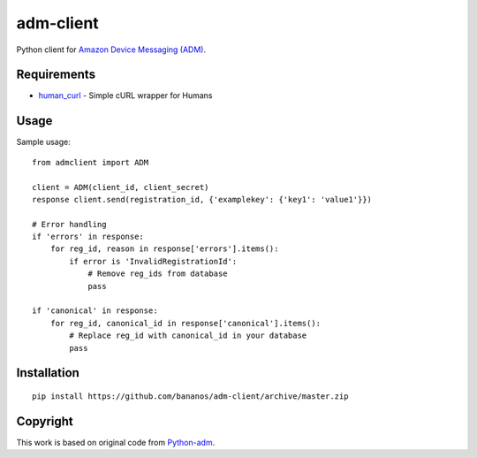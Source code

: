 adm-client
==========
Python client for `Amazon Device Messaging (ADM) <https://developer.amazon.com/public/apis/engage/device-messaging>`_.

Requirements
------------

- `human_curl <https://pypi.python.org/pypi/human_curl/>`_ - Simple cURL wrapper for Humans


Usage
-----

Sample usage::

    from admclient import ADM

    client = ADM(client_id, client_secret)
    response client.send(registration_id, {'examplekey': {'key1': 'value1'}})

    # Error handling
    if 'errors' in response:
        for reg_id, reason in response['errors'].items():
            if error is 'InvalidRegistrationId':
                # Remove reg_ids from database
                pass

    if 'canonical' in response:
        for reg_id, canonical_id in response['canonical'].items():
            # Replace reg_id with canonical_id in your database
            pass




Installation
------------

::

    pip install https://github.com/bananos/adm-client/archive/master.zip


Copyright
---------

This work is based on original code from  `Python-adm <https://github.com/jacobcr/python-adm>`_.



